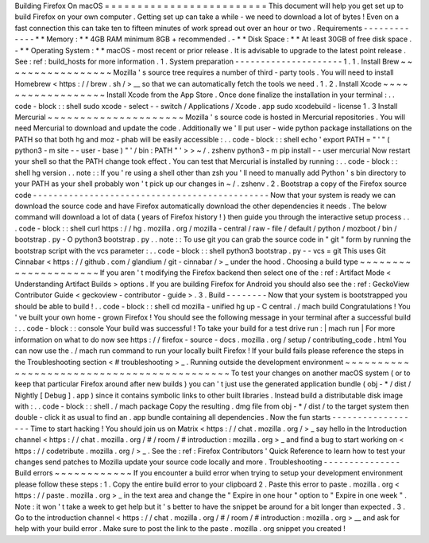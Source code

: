 Building
Firefox
On
macOS
=
=
=
=
=
=
=
=
=
=
=
=
=
=
=
=
=
=
=
=
=
=
=
=
=
This
document
will
help
you
get
set
up
to
build
Firefox
on
your
own
computer
.
Getting
set
up
can
take
a
while
-
we
need
to
download
a
lot
of
bytes
!
Even
on
a
fast
connection
this
can
take
ten
to
fifteen
minutes
of
work
spread
out
over
an
hour
or
two
.
Requirements
-
-
-
-
-
-
-
-
-
-
-
-
-
*
*
Memory
:
*
*
4GB
RAM
minimum
8GB
+
recommended
.
-
*
*
Disk
Space
:
*
*
At
least
30GB
of
free
disk
space
.
-
*
*
Operating
System
:
*
*
macOS
-
most
recent
or
prior
release
.
It
is
advisable
to
upgrade
to
the
latest
point
release
.
See
:
ref
:
build_hosts
for
more
information
.
1
.
System
preparation
-
-
-
-
-
-
-
-
-
-
-
-
-
-
-
-
-
-
-
-
-
1
.
1
.
Install
Brew
~
~
~
~
~
~
~
~
~
~
~
~
~
~
~
~
~
Mozilla
'
s
source
tree
requires
a
number
of
third
-
party
tools
.
You
will
need
to
install
Homebrew
<
https
:
/
/
brew
.
sh
/
>
__
so
that
we
can
automatically
fetch
the
tools
we
need
.
1
.
2
.
Install
Xcode
~
~
~
~
~
~
~
~
~
~
~
~
~
~
~
~
~
~
Install
Xcode
from
the
App
Store
.
Once
done
finalize
the
installation
in
your
terminal
:
.
.
code
-
block
:
:
shell
sudo
xcode
-
select
-
-
switch
/
Applications
/
Xcode
.
app
sudo
xcodebuild
-
license
1
.
3
Install
Mercurial
~
~
~
~
~
~
~
~
~
~
~
~
~
~
~
~
~
~
~
~
~
Mozilla
'
s
source
code
is
hosted
in
Mercurial
repositories
.
You
will
need
Mercurial
to
download
and
update
the
code
.
Additionally
we
'
ll
put
user
-
wide
python
package
installations
on
the
PATH
so
that
both
hg
and
moz
-
phab
will
be
easily
accessible
:
.
.
code
-
block
:
:
shell
echo
'
export
PATH
=
"
'
"
(
python3
-
m
site
-
-
user
-
base
)
"
'
/
bin
:
PATH
"
'
>
>
~
/
.
zshenv
python3
-
m
pip
install
-
-
user
mercurial
Now
restart
your
shell
so
that
the
PATH
change
took
effect
.
You
can
test
that
Mercurial
is
installed
by
running
:
.
.
code
-
block
:
:
shell
hg
version
.
.
note
:
:
If
you
'
re
using
a
shell
other
than
zsh
you
'
ll
need
to
manually
add
Python
'
s
bin
directory
to
your
PATH
as
your
shell
probably
won
'
t
pick
up
our
changes
in
~
/
.
zshenv
.
2
.
Bootstrap
a
copy
of
the
Firefox
source
code
-
-
-
-
-
-
-
-
-
-
-
-
-
-
-
-
-
-
-
-
-
-
-
-
-
-
-
-
-
-
-
-
-
-
-
-
-
-
-
-
-
-
-
-
-
-
Now
that
your
system
is
ready
we
can
download
the
source
code
and
have
Firefox
automatically
download
the
other
dependencies
it
needs
.
The
below
command
will
download
a
lot
of
data
(
years
of
Firefox
history
!
)
then
guide
you
through
the
interactive
setup
process
.
.
.
code
-
block
:
:
shell
curl
https
:
/
/
hg
.
mozilla
.
org
/
mozilla
-
central
/
raw
-
file
/
default
/
python
/
mozboot
/
bin
/
bootstrap
.
py
-
O
python3
bootstrap
.
py
.
.
note
:
:
To
use
git
you
can
grab
the
source
code
in
"
git
"
form
by
running
the
bootstrap
script
with
the
vcs
parameter
:
.
.
code
-
block
:
:
shell
python3
bootstrap
.
py
-
-
vcs
=
git
This
uses
Git
Cinnabar
<
https
:
/
/
github
.
com
/
glandium
/
git
-
cinnabar
/
>
_
under
the
hood
.
Choosing
a
build
type
~
~
~
~
~
~
~
~
~
~
~
~
~
~
~
~
~
~
~
~
~
If
you
aren
'
t
modifying
the
Firefox
backend
then
select
one
of
the
:
ref
:
Artifact
Mode
<
Understanding
Artifact
Builds
>
options
.
If
you
are
building
Firefox
for
Android
you
should
also
see
the
:
ref
:
GeckoView
Contributor
Guide
<
geckoview
-
contributor
-
guide
>
.
3
.
Build
-
-
-
-
-
-
-
-
Now
that
your
system
is
bootstrapped
you
should
be
able
to
build
!
.
.
code
-
block
:
:
shell
cd
mozilla
-
unified
hg
up
-
C
central
.
/
mach
build
Congratulations
!
You
'
ve
built
your
own
home
-
grown
Firefox
!
You
should
see
the
following
message
in
your
terminal
after
a
successful
build
:
.
.
code
-
block
:
:
console
Your
build
was
successful
!
To
take
your
build
for
a
test
drive
run
:
|
mach
run
|
For
more
information
on
what
to
do
now
see
https
:
/
/
firefox
-
source
-
docs
.
mozilla
.
org
/
setup
/
contributing_code
.
html
You
can
now
use
the
.
/
mach
run
command
to
run
your
locally
built
Firefox
!
If
your
build
fails
please
reference
the
steps
in
the
Troubleshooting
section
<
#
troubleshooting
>
_
.
Running
outside
the
development
environment
~
~
~
~
~
~
~
~
~
~
~
~
~
~
~
~
~
~
~
~
~
~
~
~
~
~
~
~
~
~
~
~
~
~
~
~
~
~
~
~
~
~
~
To
test
your
changes
on
another
macOS
system
(
or
to
keep
that
particular
Firefox
around
after
new
builds
)
you
can
'
t
just
use
the
generated
application
bundle
(
obj
-
*
/
dist
/
Nightly
[
Debug
]
.
app
)
since
it
contains
symbolic
links
to
other
built
libraries
.
Instead
build
a
distributable
disk
image
with
:
.
.
code
-
block
:
:
shell
.
/
mach
package
Copy
the
resulting
.
dmg
file
from
obj
-
*
/
dist
/
to
the
target
system
then
double
-
click
it
as
usual
to
find
an
.
app
bundle
containing
all
dependencies
.
Now
the
fun
starts
-
-
-
-
-
-
-
-
-
-
-
-
-
-
-
-
-
-
Time
to
start
hacking
!
You
should
join
us
on
Matrix
<
https
:
/
/
chat
.
mozilla
.
org
/
>
_
say
hello
in
the
Introduction
channel
<
https
:
/
/
chat
.
mozilla
.
org
/
#
/
room
/
#
introduction
:
mozilla
.
org
>
_
and
find
a
bug
to
start
working
on
<
https
:
/
/
codetribute
.
mozilla
.
org
/
>
_
.
See
the
:
ref
:
Firefox
Contributors
'
Quick
Reference
to
learn
how
to
test
your
changes
send
patches
to
Mozilla
update
your
source
code
locally
and
more
.
Troubleshooting
-
-
-
-
-
-
-
-
-
-
-
-
-
-
-
Build
errors
~
~
~
~
~
~
~
~
~
~
~
~
If
you
encounter
a
build
error
when
trying
to
setup
your
development
environment
please
follow
these
steps
:
1
.
Copy
the
entire
build
error
to
your
clipboard
2
.
Paste
this
error
to
paste
.
mozilla
.
org
<
https
:
/
/
paste
.
mozilla
.
org
>
_
in
the
text
area
and
change
the
"
Expire
in
one
hour
"
option
to
"
Expire
in
one
week
"
.
Note
:
it
won
'
t
take
a
week
to
get
help
but
it
'
s
better
to
have
the
snippet
be
around
for
a
bit
longer
than
expected
.
3
.
Go
to
the
introduction
channel
<
https
:
/
/
chat
.
mozilla
.
org
/
#
/
room
/
#
introduction
:
mozilla
.
org
>
__
and
ask
for
help
with
your
build
error
.
Make
sure
to
post
the
link
to
the
paste
.
mozilla
.
org
snippet
you
created
!
